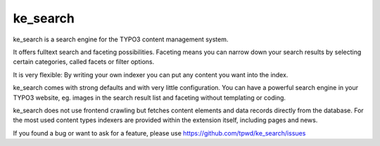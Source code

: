 .. ==================================================
.. FOR YOUR INFORMATION
.. --------------------------------------------------
.. -*- coding: utf-8 -*- with BOM.

.. _start:

=========
ke_search
=========

ke_search is a search engine for the TYPO3 content management system.

It offers fulltext search and faceting possibilities. Faceting means you
can narrow down your search results by selecting certain categories,
called facets or filter options.

It is very flexible: By writing your own indexer you can put any content you want into the index.

ke_search comes with strong defaults and with very little configuration. You can have a powerful
search engine in your TYPO3 website, eg. images in the search result list and faceting without
templating or coding.

ke_search does not use frontend crawling but fetches content elements and data records directly from the database.
For the most used content types indexers are provided within the extension itself, including pages and news.

If you found a bug or want to ask for a feature, please use https://github.com/tpwd/ke_search/issues